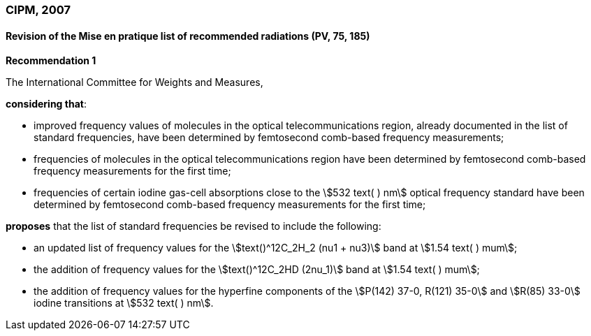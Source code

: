 === CIPM, 2007

==== Revision of the Mise en pratique list of recommended radiations (PV, 75, 185)

[align=center]
*Recommendation 1*

The International Committee for Weights and Measures,

*considering that*:

* improved frequency values of molecules in the optical telecommunications region, already documented in the list of standard frequencies, have been determined by femtosecond comb-based frequency measurements; 
* frequencies of molecules in the optical telecommunications region have been determined by femtosecond comb-based frequency measurements for the first time; 
* frequencies of certain iodine gas-cell absorptions close to the stem:[532 text( ) nm] optical frequency standard have been determined by femtosecond comb-based frequency measurements for the first time; 

*proposes* that the list of standard frequencies be revised to include the following:

* an updated list of frequency values for the stem:[text()^12C_2H_2 (nu1 + nu3)] band at stem:[1.54 text( ) mum];
* the addition of frequency values for the stem:[text()^12C_2HD (2nu_1)] band at stem:[1.54 text( ) mum];
* the addition of frequency values for the hyperfine components of the stem:[P(142) 37-0, R(121) 35-0] and stem:[R(85) 33-0] iodine transitions at stem:[532 text( ) nm].